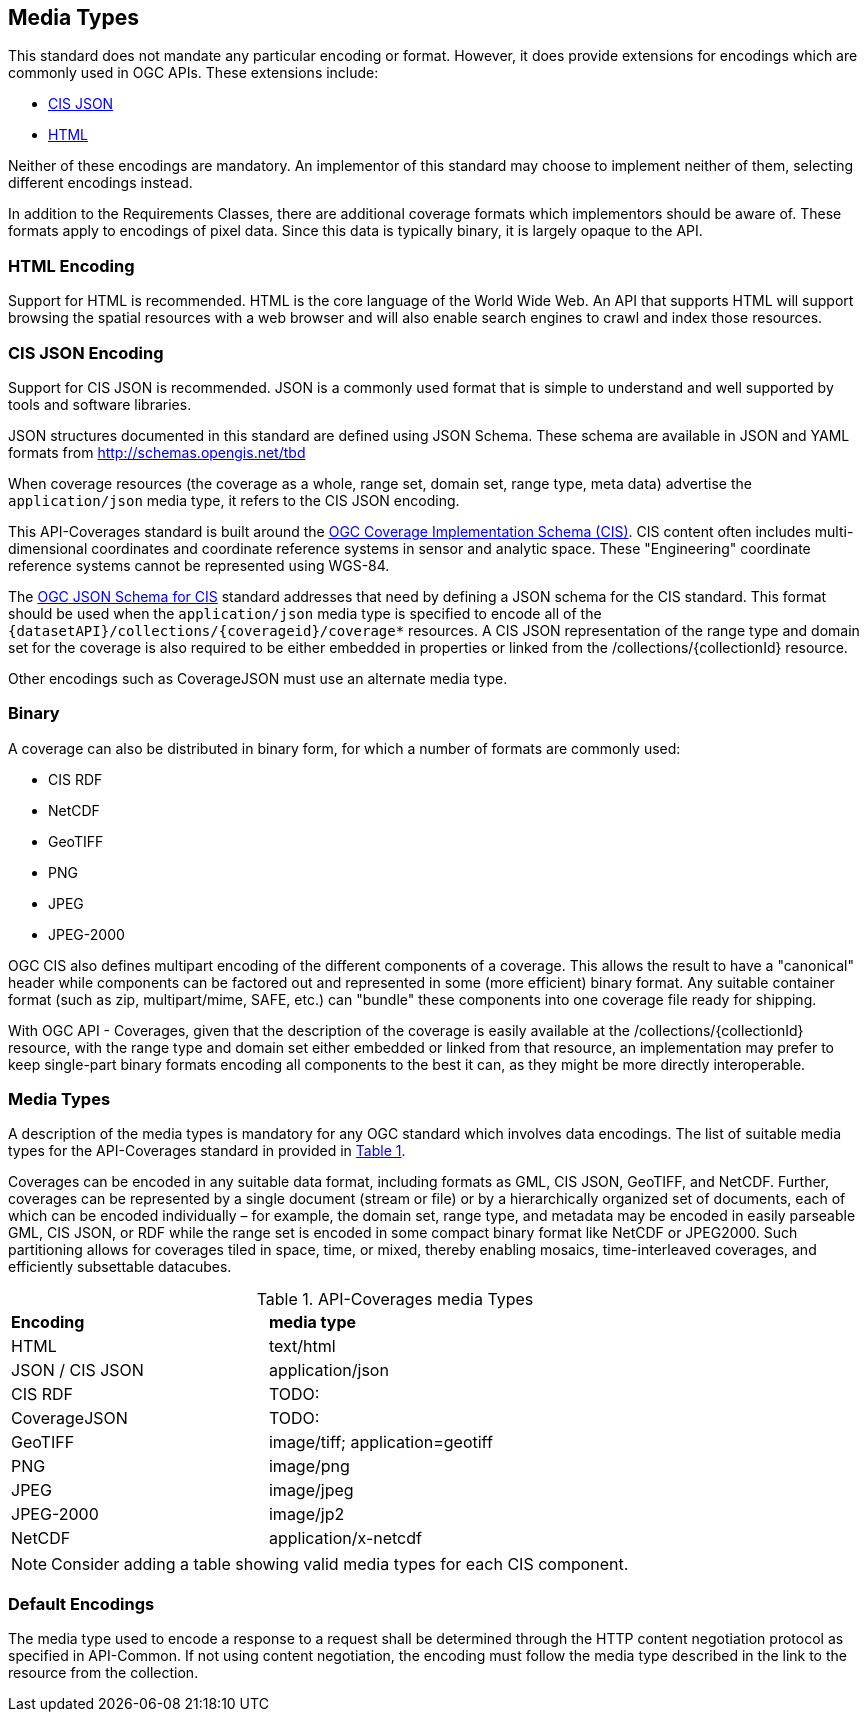 [[media-types-section]]
== Media Types

This standard does not mandate any particular encoding or format. However, it does provide extensions for encodings which are commonly used in OGC APIs. These extensions include:

* <<requirements-class-cisjson-clause,CIS JSON>>
* <<requirements-class-html-clause,HTML>>

Neither of these encodings are mandatory. An implementor of this standard may choose to implement neither of them, selecting different encodings instead.

In addition to the Requirements Classes, there are additional coverage formats which implementors should be aware of. These formats apply to encodings of pixel data. Since this data is typically binary, it is largely opaque to the API.

=== HTML Encoding
Support for HTML is recommended. HTML is the core language of the World Wide Web. An API that supports HTML will support browsing the spatial resources with a web browser and will also enable search engines to crawl and index those resources.

=== CIS JSON Encoding
Support for CIS JSON is recommended. JSON is a commonly used format that is simple to understand and well supported by tools and software libraries.

JSON structures documented in this standard are defined using JSON Schema. These schema are available in JSON and YAML formats from http://schemas.opengis.net/tbd[http://schemas.opengis.net/tbd]

When coverage resources (the coverage as a whole, range set, domain set, range type, meta data) advertise the `application/json` media type, it refers to the CIS JSON encoding.

This API-Coverages standard is built around the <<CIS_1_1,OGC Coverage Implementation Schema (CIS)>>.
CIS content often includes multi-dimensional coordinates and coordinate reference systems in sensor and analytic space.
These "Engineering" coordinate reference systems cannot be represented using WGS-84.

The <<CIS_JSON_Schema,OGC JSON Schema for CIS>> standard addresses that need by defining a JSON schema for the CIS standard.
This format should be used when the `application/json` media type is specified to encode all of the `{datasetAPI}/collections/{coverageid}/coverage*` resources.
A CIS JSON representation of the range type and domain set for the coverage is also required to be either embedded in properties or linked from the /collections/{collectionId} resource.

Other encodings such as CoverageJSON must use an alternate media type.

=== Binary
A coverage can also be distributed in binary form, for which a number of formats are commonly used:

* CIS RDF
* NetCDF
* GeoTIFF
* PNG
* JPEG
* JPEG-2000

OGC CIS also defines multipart encoding of the different components of a coverage.
This allows the result to have a "canonical" header while components can be factored out and represented in some (more efficient) binary format.
Any suitable container format (such as zip, multipart/mime, SAFE, etc.) can "bundle" these components into one coverage file ready for shipping.

With OGC API - Coverages, given that the description of the coverage is easily available at the /collections/{collectionId} resource, with the
range type and domain set either embedded or linked from that resource, an implementation may prefer to keep single-part binary formats encoding
all components to the best it can, as they might be more directly interoperable.

=== Media Types
A description of the media types is mandatory for any OGC standard which involves data encodings. The list of suitable media types for the API-Coverages standard in provided in <<api-coverage-media-types>>.

Coverages can be encoded in any suitable data format, including formats as GML, CIS JSON, GeoTIFF, and NetCDF. Further, coverages can be represented by a single document (stream or file) or by a hierarchically organized set of documents, each of which can be encoded individually – for example, the domain set, range type, and metadata may be encoded in easily parseable GML, CIS JSON, or RDF while the range set is encoded in some compact binary format like NetCDF or JPEG2000. Such partitioning allows for coverages tiled in space, time, or mixed, thereby enabling mosaics, time-interleaved coverages, and efficiently subsettable datacubes.

[#api-coverage-media-types,reftext='{table-caption} {counter:table-num}']
.API-Coverages media Types
[width="90%",cols="2,4"]
|====
^|*Encoding* ^|*media type*
|HTML |text/html
|JSON / CIS JSON|application/json
|CIS RDF| TODO:
|CoverageJSON| TODO:
|GeoTIFF |image/tiff; application=geotiff
|PNG |image/png
|JPEG |image/jpeg
|JPEG-2000|image/jp2
|NetCDF |application/x-netcdf
|====

NOTE: Consider adding a table showing valid media types for each CIS component.

[[media-type-defaults]]
=== Default Encodings

The media type used to encode a response to a request shall be determined through the HTTP content negotiation protocol as specified in API-Common.
If not using content negotiation, the encoding must follow the media type described in the link to the resource from the collection.
